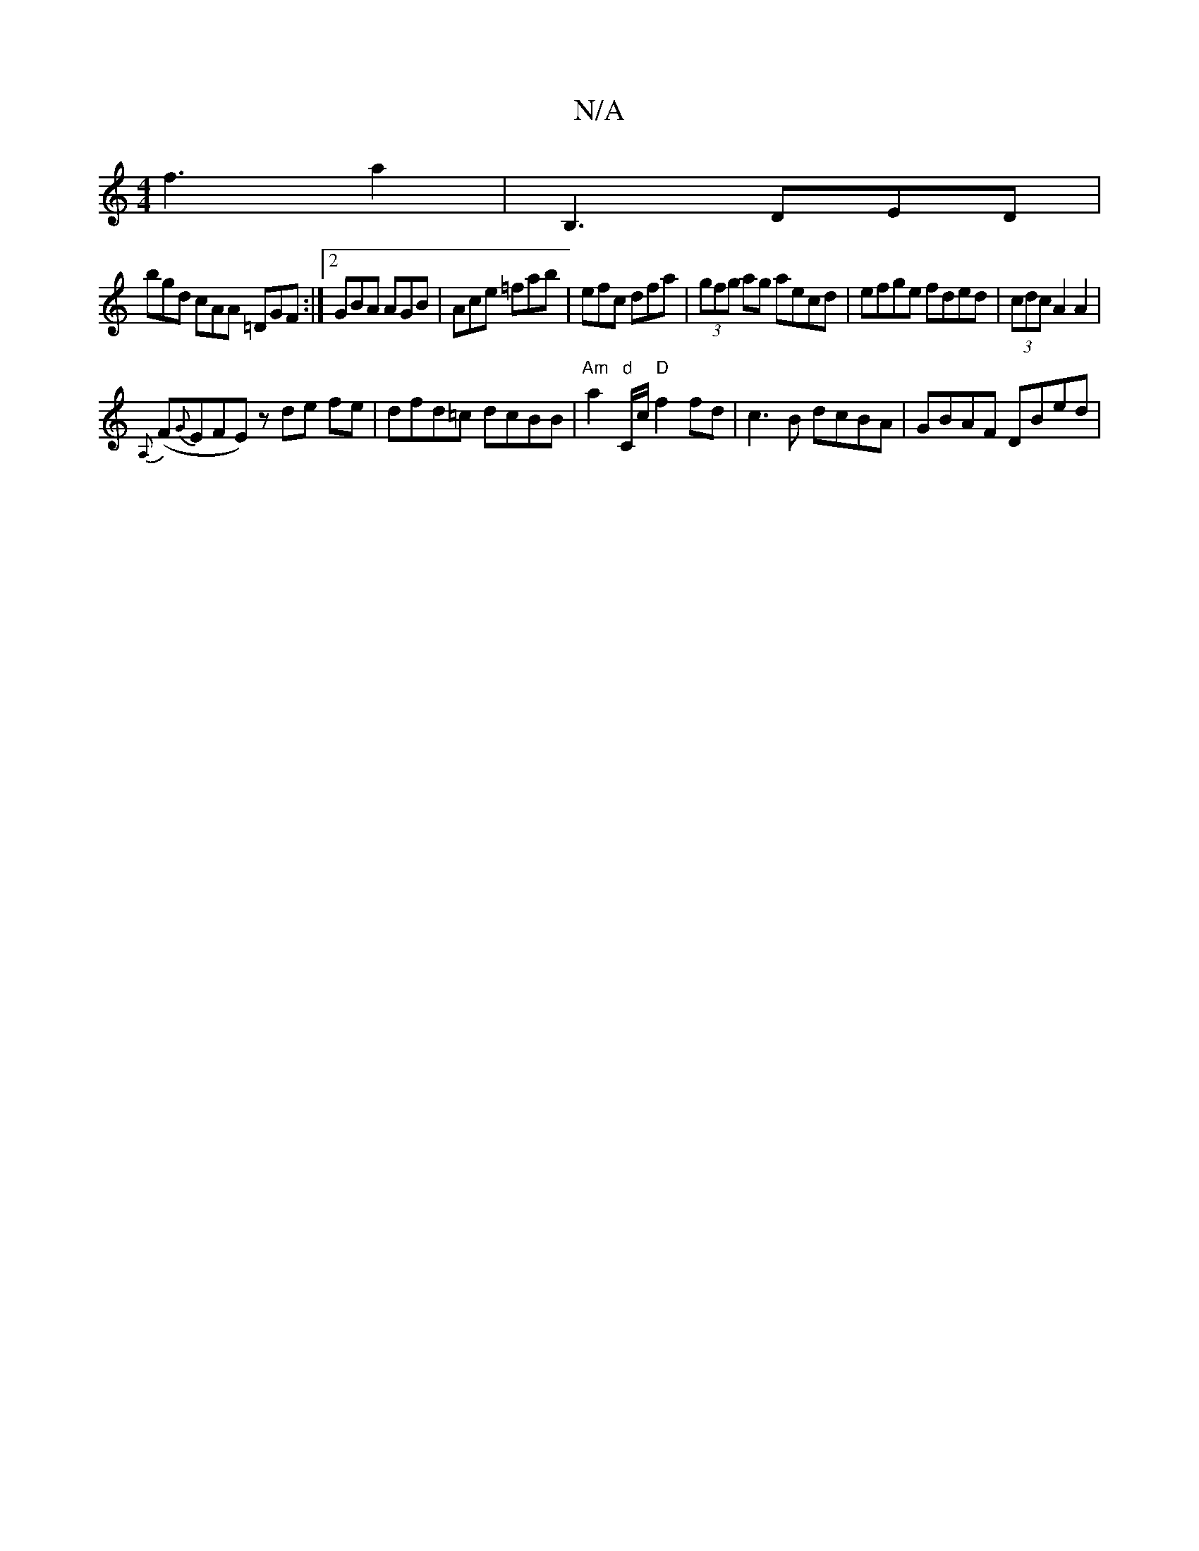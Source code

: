 X:1
T:N/A
M:4/4
R:N/A
K:Cmajor
 f3 a2 | B,3 DED |[M:2<d |
bgd cAA =DGF:|2 GBA AGB|Ace =fab|efc dfa|(3gfg ag aecd | efge fded | (3cdc A2 A2|
{A,}(F{G}EFE) z de fe | dfd=c dcBB |"Am"a2"d"C/c/ "D"f2fd | c3 B dcBA|GBAF DBed|"EFG2B|AGE 